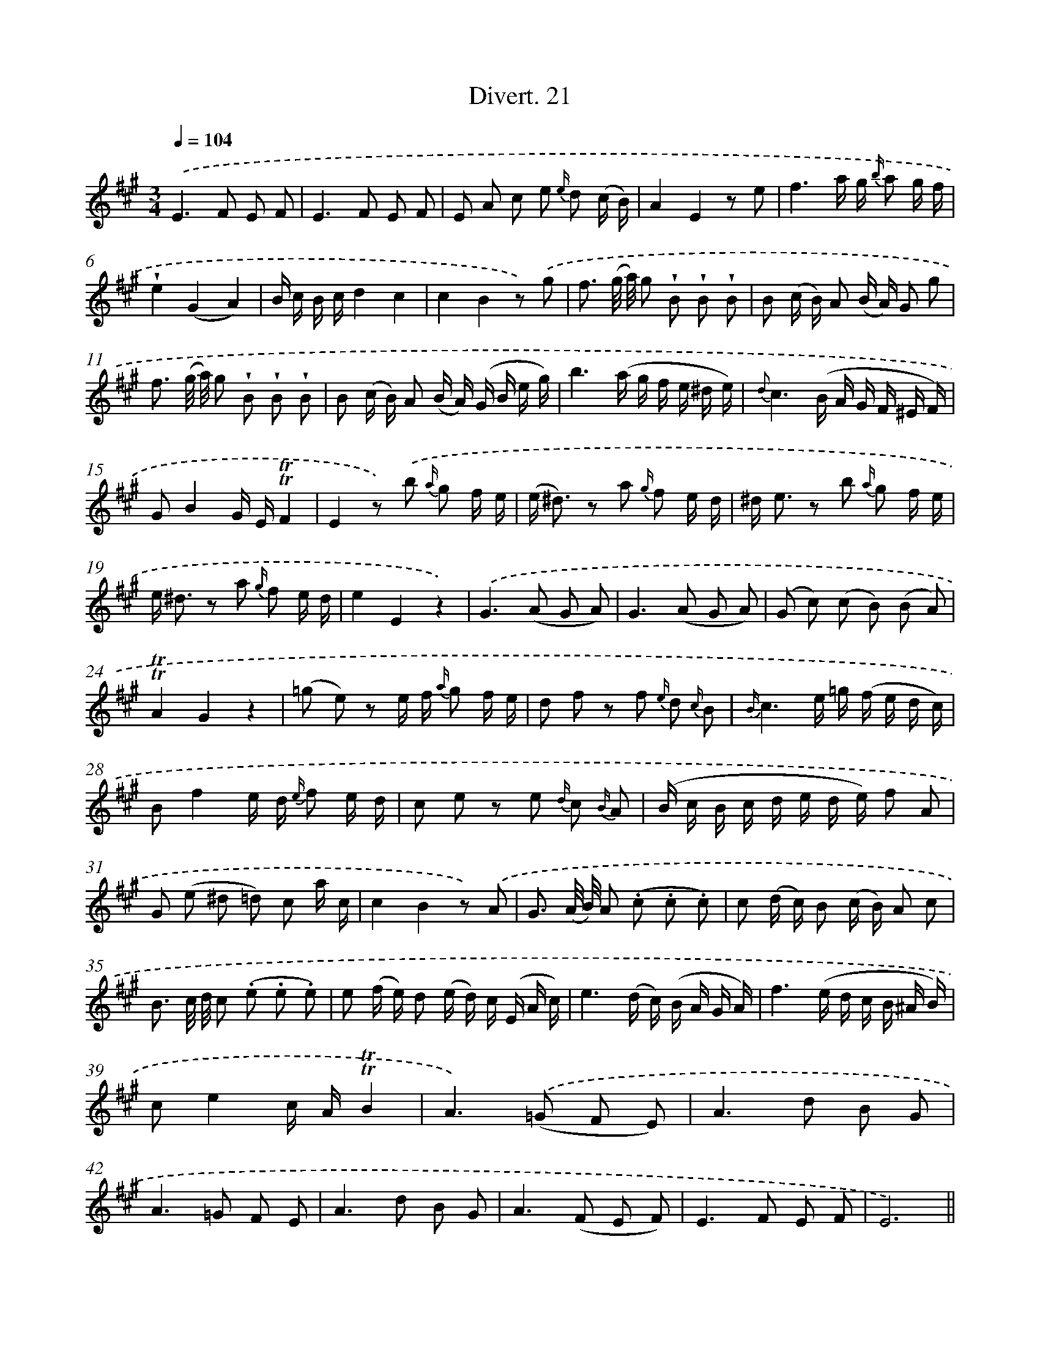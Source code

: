 X: 13812
T: Divert. 21
%%abc-version 2.0
%%abcx-abcm2ps-target-version 5.9.1 (29 Sep 2008)
%%abc-creator hum2abc beta
%%abcx-conversion-date 2018/11/01 14:37:38
%%humdrum-veritas 1089555390
%%humdrum-veritas-data 4274415883
%%continueall 1
%%barnumbers 0
L: 1/8
M: 3/4
Q: 1/4=104
K: A clef=treble
.('E2>F2 E F |
E2>F2 E F |
E A c e {e/} d (c/ B/) |
A2E2z e |
f3a/ g/ {b/} a g/ f/ |
!wedge!e2(G2A2) |
B/ c/ B/ c/d2c2 |
c2B2z) .('g |
f3/ (g// a//) g !wedge!B !wedge!B !wedge!B |
B (c/ B/) A (B/ A/) G g |
f3/ (g// a//) g !wedge!B !wedge!B !wedge!B |
B (c/ B/) A (B/ A/) (G/ B/ e/ g/) |
b3(a/ g/ f/ e/ ^d/ e/) |
{d}c3(B/ A/ G/ F/ ^E/ F/) |
GB2G/ E/!trill!!trill!F2 |
E2z) .('b {a/} g f/ e/ |
(e< ^d) z a {g/} f e/ d/ |
^d< e z b {a/} g f/ e/ |
e< ^d z a {g/} f e/ d/ |
e2E2z2) |
.('G2>(A2 G A) |
G2>(A2 G A) |
(G c) (c B) (B A) |
!trill!!trill!A2G2z2 |
(=g e) z e/ f/ {a/} g f/ e/ |
d f z f {e/} d {c/} B |
{B/}c3e/ =g/ (f/ e/ d/ c/) |
Bf2e/ d/ {e/} f e/ d/ |
c e z e {d/} c {B/} A |
(B/ c/ B/ c/ d/ e/ d/ e/) f A |
G (e ^d =d) c a/ c/ |
c2B2z) .('A |
G3/ (A// B//) A (.c .c .c) |
c (d/ c/) B (c/ B/) A c |
B3/ c// d// c (.e .e .e) |
e (f/ e/) d (e/ d/) c/ (E/ A/ c/) |
e3(d/ c/) (B/ A/ G/ A/) |
f3(e/ d/ c/ B/ ^A/ B/) |
ce2c/ A/!trill!!trill!B2 |
A2>).('(=G2 F E) |
A2>d2 B G |
A2>=G2 F E |
A2>d2 B G |
A2>(F2 E F) |
E2>F2 E F |
E6) ||

